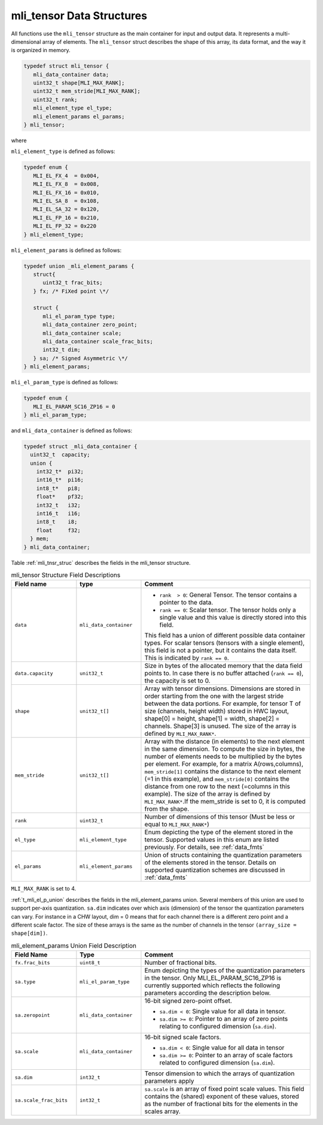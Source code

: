 .. _mli_tens_data_struct:

mli_tensor Data Structures
------------------------------

All functions use the ``mli_tensor`` structure as the main container for input and output data. 
It represents a multi-dimensional array of elements. The ``mli_tensor`` struct describes the 
shape of this array, its data format, and the way it is organized in memory.

.. code::

   typedef struct mli_tensor {
      mli_data_container data;
      uint32_t shape[MLI_MAX_RANK];
      uint32_t mem_stride[MLI_MAX_RANK];
      uint32_t rank;
      mli_element_type el_type;
      mli_element_params el_params;
   } mli_tensor;
..

where 

``mli_element_type`` is defined as follows:   

.. code::

  typedef enum {
     MLI_EL_FX_4  = 0x004,
     MLI_EL_FX_8  = 0x008,
     MLI_EL_FX_16 = 0x010,
     MLI_EL_SA_8  = 0x108,
     MLI_EL_SA_32 = 0x120,
     MLI_EL_FP_16 = 0x210,
     MLI_EL_FP_32 = 0x220
  } mli_element_type;
..

``mli_element_params`` is defined as follows:

.. code::
 
   typedef union _mli_element_params {
      struct{
         uint32_t frac_bits;
      } fx; /* FiXed point \*/
  
      struct {
         mli_el_param_type type;
         mli_data_container zero_point;
         mli_data_container scale;
         mli_data_container scale_frac_bits;
         int32_t dim;
      } sa; /* Signed Asymmetric \*/
   } mli_element_params;
..

``mli_el_param_type`` is defined as follows:

.. code::
 
   typedef enum {
      MLI_EL_PARAM_SC16_ZP16 = 0
   } mli_el_param_type;
..

and ``mli_data_container`` is defined as follows:

.. code::
 
   typedef struct _mli_data_container {
     uint32_t  capacity;
     union {
       int32_t*  pi32;
       int16_t*  pi16;
       int8_t*   pi8;
       float*    pf32;
       int32_t   i32;
       int16_t   i16;
       int8_t    i8;
       float     f32;
     } mem;
   } mli_data_container;
..


Table :ref:`mli_tnsr_struc` describes the fields in the mli_tensor structure.

.. _mli_tnsr_struc:  
.. table:: mli_tensor Structure Field Descriptions
   :align: center
   :widths: 50, 50, 130 
   
   +-------------------+------------------------+-----------------------------------------------------------------------------+
   | **Field name**    | **type**               | **Comment**                                                                 |
   +===================+========================+=============================================================================+
   | ``data``          | ``mli_data_container`` | - ``rank  > 0``: General Tensor. The tensor contains a pointer to the       |
   |                   |                        |   data.                                                                     |
   |                   |                        |                                                                             |
   |                   |                        | - ``rank == 0``: Scalar tensor. The tensor holds only a single value and    |
   |                   |                        |   this value is directly stored into this field.                            |
   |                   |                        |                                                                             |
   |                   |                        | This field has a union of different possible data container types. For      |
   |                   |                        | scalar tensors (tensors with a single element), this field is not a         |
   |                   |                        | pointer, but it contains the data itself. This is indicated by              |
   |                   |                        | ``rank == 0``.                                                              |
   +-------------------+------------------------+-----------------------------------------------------------------------------+
   | ``data.capacity`` | ``unit32_t``           | Size in bytes of the allocated memory that the data field points to. In     |
   |                   |                        | case there is no buffer attached (``rank == 0``), the capacity is set to 0. |
   +-------------------+------------------------+-----------------------------------------------------------------------------+
   | ``shape``         | ``unit32_t[]``         | Array with tensor dimensions. Dimensions are stored in order starting from  |
   |                   |                        | the one with the largest stride between the data portions.                  |
   |                   |                        | For example, for tensor T of size (channels, height width) stored in HWC    |
   |                   |                        | layout, shape[0] = height, shape[1] = width, shape[2] = channels. Shape[3]  |
   |                   |                        | is unused. The size of the array is defined by ``MLI_MAX_RANK*``.           |
   +-------------------+------------------------+-----------------------------------------------------------------------------+
   | ``mem_stride``    | ``unit32_t[]``         | Array with the distance (in elements) to the next element in the same       |
   |                   |                        | dimension. To compute the size in bytes, the number of elements needs to be |
   |                   |                        | multiplied by the bytes per element. For example, for a matrix              |
   |                   |                        | A(rows,columns), ``mem_stride[1]`` contains the distance to the next        |
   |                   |                        | element (=1 in this example), and ``mem_stride[0]`` contains the distance   |
   |                   |                        | from one row to the next (=columns in this example). The size of the array  |
   |                   |                        | is defined by ``MLI_MAX_RANK*``.If the mem_stride is set to 0, it is        |
   |                   |                        | computed from the shape.                                                    |
   +-------------------+------------------------+-----------------------------------------------------------------------------+
   | ``rank``          | ``uint32_t``           | Number of dimensions of this tensor (Must be less or equal to               |
   |                   |                        | ``MLI_MAX_RANK*``)                                                          |
   +-------------------+------------------------+-----------------------------------------------------------------------------+
   | ``el_type``       | ``mli_element_type``   | Enum depicting the type of the element stored in the tensor. Supported      |
   |                   |                        | values in this enum are listed previously. For details, see :ref:`data_fmts`|
   +-------------------+------------------------+-----------------------------------------------------------------------------+
   | ``el_params``     | ``mli_element_params`` | Union of structs containing the quantization parameters of the elements     |
   |                   |                        | stored in the tensor.  Details on supported quantization schemes are        |
   |                   |                        | discussed in :ref:`data_fmts`                                               |
   +-------------------+------------------------+-----------------------------------------------------------------------------+
     
..

``MLI_MAX_RANK`` is set to 4.

:ref:`t_mli_el_p_union` describes the fields in the mli_element_params union.  Several members of this union 
are used to support per-axis quantization. ``sa.dim`` indicates over which axis (dimension) of the tensor the 
quantization parameters can vary. For instance in a CHW layout, dim = 0 means that for each channel there is 
a different zero point and a different scale factor. The size of these arrays is the same as the number of 
channels in the tensor ``(array_size = shape[dim])``.

.. _t_mli_el_p_union:
.. table:: mli_element_params Union Field Description
   :align: center
   :widths: 50, 50, 130 
   
   +------------------------+------------------------+-----------------------------------------------------------------------------+
   | **Field Name**         | **Type**               | **Comment**                                                                 |
   +========================+========================+=============================================================================+
   | ``fx.frac_bits``       | ``uint8_t``            | Number of fractional bits.                                                  |
   +------------------------+------------------------+-----------------------------------------------------------------------------+
   | ``sa.type``            | ``mli_el_param_type``  | Enum depicting the types of the quantization parameters in the tensor.      |
   |                        |                        | Only MLI_EL_PARAM_SC16_ZP16 is currently supported which reflects the       |
   |                        |                        | following parameters according the description below.                       |
   +------------------------+------------------------+-----------------------------------------------------------------------------+
   | ``sa.zeropoint``       | ``mli_data_container`` | 16-bit signed zero-point offset.                                            |
   |                        |                        |                                                                             |
   |                        |                        | - ``sa.dim < 0``: Single value for all data in tensor.                      |
   |                        |                        |                                                                             |
   |                        |                        | - ``sa.dim >= 0``: Pointer to an array of zero points relating to           |
   |                        |                        |   configured dimension (``sa.dim``).                                        |
   +------------------------+------------------------+-----------------------------------------------------------------------------+
   | ``sa.scale``           | ``mli_data_container`` | 16-bit signed scale factors.                                                |
   |                        |                        |                                                                             |
   |                        |                        | - ``sa.dim < 0``: Single value for all data in tensor                       |
   |                        |                        |                                                                             |
   |                        |                        | - ``sa.dim >= 0``:  Pointer to an array of scale factors related to         |
   |                        |                        |   configured dimension (``sa.dim``).                                        |
   +------------------------+------------------------+-----------------------------------------------------------------------------+
   | ``sa.dim``             | ``int32_t``            | Tensor dimension to which the arrays of quantization parameters apply       |
   +------------------------+------------------------+-----------------------------------------------------------------------------+
   | ``sa.scale_frac_bits`` | ``int32_t``            | ``sa.scale`` is an array of fixed point scale values. This field contains   |
   |                        |                        | the (shared) exponent of these values, stored as the number of fractional   |
   |                        |                        | bits for the elements in the scales array.                                  |
   +------------------------+------------------------+-----------------------------------------------------------------------------+
..
   
   
   